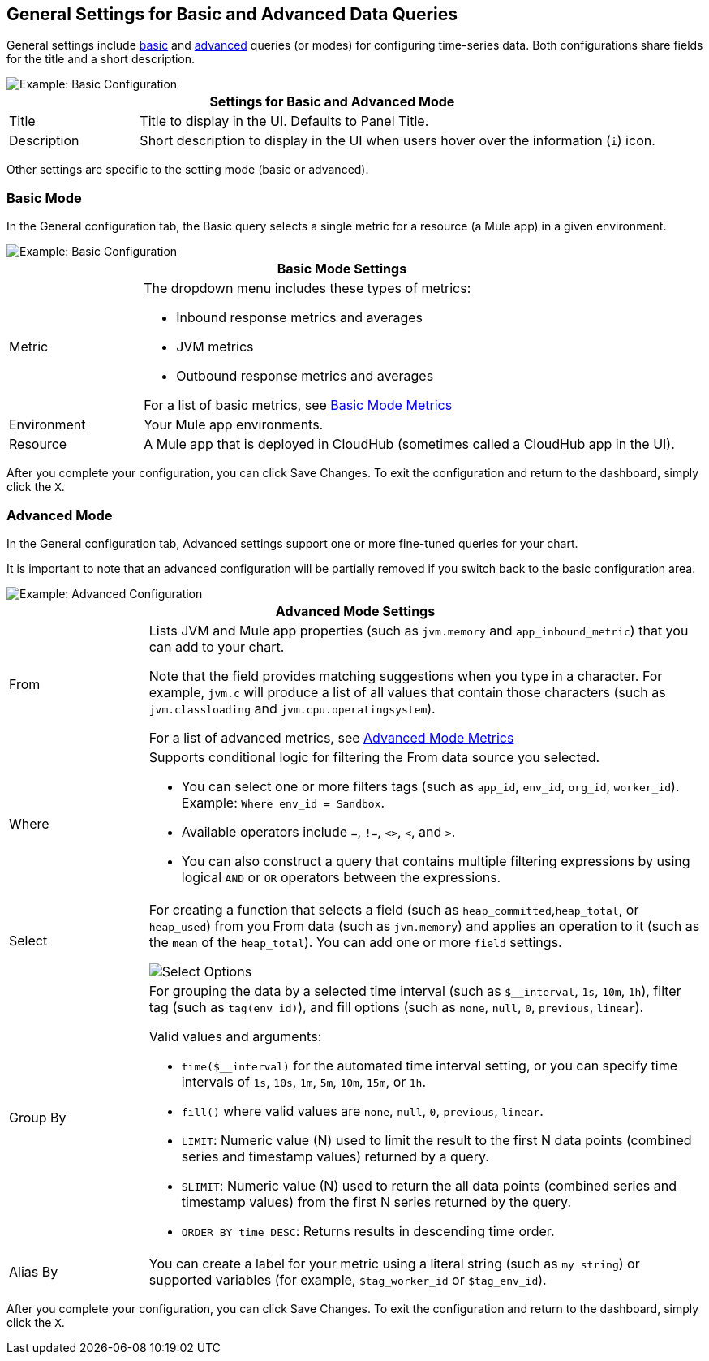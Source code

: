 [[general_settings]]
== General Settings for Basic and Advanced Data Queries

General settings include <<mode_basic, basic>> and <<mode_advanced, advanced>> queries (or modes) for configuring time-series data. Both configurations share fields for the title and a short description.

image::config-general-common.png[Example: Basic Configuration]

[%header,cols="1,4"]
|===
2+| Settings for Basic and Advanced Mode
| Title | Title to display in the UI. Defaults to Panel Title.
| Description | Short description to display in the UI when users hover over the information (`i`) icon.
|===

////
*TODO: VERIFY:* It can contain Markdown and links. If true, SHOW EXs WITH MARKDOWN AND LINKS
////

Other settings are specific to the setting mode (basic or advanced).

[[mode_basic]]
=== Basic Mode

In the General configuration tab, the Basic query selects a single metric for a resource (a Mule app) in a given environment.

image::config-general.png[Example: Basic Configuration]

[%header,cols="1,4"]
|===
2+| Basic Mode Settings
| Metric a|

The dropdown menu includes these types of metrics:

* Inbound response metrics and averages
* JVM metrics
* Outbound response metrics and averages

For a list of basic metrics, see link:dashboard-value-ref#metrics[Basic Mode Metrics]

| Environment | Your Mule app environments.
| Resource | A Mule app that is deployed in CloudHub (sometimes called a CloudHub app in the UI).
|===

////
*TODO: NEED DESCRIPTIONS OF SOME OF THE ABOVE SETTINGS*
////

After you complete your configuration, you can click Save Changes. To exit the configuration and return to the dashboard, simply click the `X`.

[[mode_advanced]]
=== Advanced Mode

In the General configuration tab, Advanced settings support one or more fine-tuned queries for your chart.

It is important to note that an advanced configuration will be partially removed if you switch back to the basic configuration area.

image::config-general-advanced.png[Example: Advanced  Configuration]

[%header,cols="1,4"]
|===
2+| Advanced Mode Settings
| From a|

Lists JVM and Mule app properties (such as `jvm.memory` and `app_inbound_metric`) that you can add to your chart.

Note that the field provides matching suggestions when you type in a character. For example, `jvm.c` will produce a list of all values that contain those characters (such as `jvm.classloading` and `jvm.cpu.operatingsystem`).

For a list of advanced metrics, see link:dashboard-value-ref#metrics_advanced[Advanced Mode Metrics]
| Where a|
Supports conditional logic for filtering the From data source you selected.

* You can select one or more filters tags (such as `app_id`, `env_id`, `org_id`, `worker_id`). Example: `Where env_id = Sandbox`.
* Available operators include `=`, `!=`, `<>`, `<`, and `>`.
* You can also construct a query that contains multiple filtering expressions by using logical `AND` or `OR` operators between the expressions.
| Select a|
For creating a function that selects a field (such as  `heap_committed`,`heap_total`, or `heap_used`) from you From data (such as `jvm.memory`) and applies an operation to it (such as the `mean` of the `heap_total`). You can add one or more `field` settings.

image::config-general-advanced-select.png[Select Options]

//*TODO_VERIFY* Note that when you group by time, you need to use an aggregation function. In addition, some functions like derivatives also require an aggregation function.

| Group By a|

//*TODO_VERIFY*
For grouping the data by a selected time interval (such as `$__interval`, `1s`, `10m`, `1h`), filter tag (such as `tag(env_id)`), and fill options (such as `none`, `null`, `0`, `previous`, `linear`).

Valid values and arguments:

* `time($__interval)` for the automated time interval setting, or you can  specify time intervals of `1s`, `10s`, `1m`, `5m`, `10m`, `15m`, or `1h`.
* `fill()` where valid values are `none`, `null`, `0`, `previous`, `linear`.
* `LIMIT`: Numeric value (N) used to limit the result to the first N data  points (combined series and timestamp values) returned by a query.
* `SLIMIT`: Numeric value (N) used to return the all data points (combined series and timestamp values) from the first N series returned by the query.
* `ORDER BY time DESC`: Returns results in descending time order.
| Alias By | You can create a label for your metric using a literal string (such as `my string`) or supported variables (for example, `$tag_worker_id` or `$tag_env_id`).
|===

After you complete your configuration, you can click Save Changes. To exit the configuration and return to the dashboard, simply click the `X`.

////
TODO /QUESTION: CAN YOU DO Regex matching ON WHERE?
TODO / SELECT:  row you can specify what fields and functions you want to use. If you have a group by time you need an aggregation function. Some functions like derivative require an aggregation function. The editor tries simplify and unify this part of the query. For example:
*TODO: DESCRIPTIONS NEEDED*: Group By.
*TODO: VALID VALUES NEEDED, explain supported variables, too. MK's notes say "Series Name"*
*TODO: NEED DESCRIPTIONS OF MANY OF THESE SETTINGS*

TODO: SEE IF ANY OF THIS COULD GO ABOVE:
.Advanced Query Options
|===
| From | Identifies the source of the data to measure in your graph. For example, you might select Mule app (`app`) or Java virtual machine (`jvm`) data, such as `app_inbound_metric`, `app_outbound_metric`, `jvm.classloading`, `jvm.cpu.operatingsystem`, `jvm.garbagecollector.parnew`, `jvm.memory`, `jvm.runtime`, `jvm.threading`, or one of the many other sources.
| Where | For filtering the source based on a given property (such as the organization ID (`org_id`) or environment ID (`env_id`), or both) to which the metric applies. Operators for the properties are `=`, `!=`, `<>` (less than or greater than, but not equal to), `<`, `>` (for example, `env_id = Sandbox`). Available properties also include `app_id`, `endpoint`, `endpoint_type`, `flow_id`, `org_id`, `response_type`, and `worker_id`.
| Select | For manipulating data in one or more fields, such as `avg_request_count` , `avg_response_time`.
|===
////

